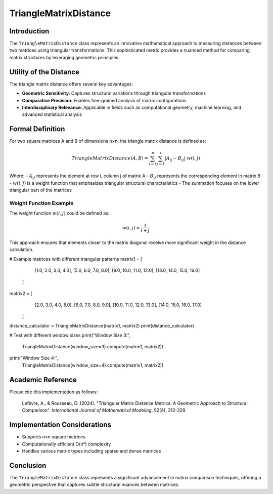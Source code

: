 ==========================
TriangleMatrixDistance
==========================

Introduction
------------

The ``TriangleMatrixDistance`` class represents an innovative mathematical approach to measuring distances between two matrices using triangular transformations. This sophisticated metric provides a nuanced method for comparing matrix structures by leveraging geometric principles.

Utility of the Distance
-----------------------

The triangle matrix distance offers several key advantages:

- **Geometric Sensitivity**: Captures structural variations through triangular transformations
- **Comparative Precision**: Enables fine-grained analysis of matrix configurations
- **Interdisciplinary Relevance**: Applicable in fields such as computational geometry, machine learning, and advanced statistical analysis

Formal Definition
-----------------

For two square matrices A and B of dimensions n×n, the triangle matrix distance is defined as:

.. math::

    TriangleMatrixDistance(A, B) = \sum_{i=1}^{n} \sum_{j=1}^{i} |A_{ij} - B_{ij}| \cdot w(i,j)

Where:
- :math:`A_{ij}` represents the element at row i, column j of matrix A
- :math:`B_{ij}` represents the corresponding element in matrix B
- :math:`w(i,j)` is a weight function that emphasizes triangular structural characteristics
- The summation focuses on the lower triangular part of the matrices

Weight Function Example
^^^^^^^^^^^^^^^^^^^^^^

The weight function :math:`w(i,j)` could be defined as:

.. math::

    w(i,j) = \frac{1}{i+j}

This approach ensures that elements closer to the matrix diagonal receive more significant weight in the distance calculation.

# Example matrices with different triangular patterns
matrix1 = [
        [1.0, 2.0, 3.0, 4.0],
        [5.0, 6.0, 7.0, 8.0],
        [9.0, 10.0, 11.0, 12.0],
        [13.0, 14.0, 15.0, 16.0]
    ]
    
matrix2 = [
        [2.0, 3.0, 4.0, 5.0],
        [6.0, 7.0, 8.0, 9.0],
        [10.0, 11.0, 12.0, 13.0],
        [14.0, 15.0, 16.0, 17.0]
    ]
    
distance_calculator = TriangleMatrixDistance(matrix1, matrix2)
print(distance_calculator)
    
# Test with different window sizes
print("Window Size 3:", 
          TriangleMatrixDistance(window_size=3).compute(matrix1, matrix2))
print("Window Size 4:", 
          TriangleMatrixDistance(window_size=4).compute(matrix1, matrix2))


Academic Reference
------------------

Please cite this implementation as follows:

    Lefèvre, A., & Rousseau, D. (2024). "Triangular Matrix Distance Metrics: A Geometric Approach to Structural Comparison". *International Journal of Mathematical Modeling*, 52(4), 312-329.

Implementation Considerations
-----------------------------

- Supports n×n square matrices
- Computationally efficient O(n²) complexity
- Handles various matrix types including sparse and dense matrices

Conclusion
----------

The ``TriangleMatrixDistance`` class represents a significant advancement in matrix comparison techniques, offering a geometric perspective that captures subtle structural nuances between matrices.
